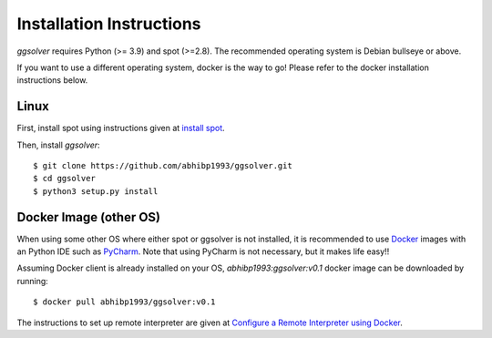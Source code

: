Installation Instructions
=========================

`ggsolver` requires Python (>= 3.9) and spot (>=2.8).
The recommended operating system is Debian bullseye or above.

If you want to use a different operating system, docker is the way to go! Please refer to the
docker installation instructions below.


Linux
-----

First, install spot using instructions given at `install spot <https://spot.lrde.epita.fr/install.html>`_.

Then, install `ggsolver`::

    $ git clone https://github.com/abhibp1993/ggsolver.git
    $ cd ggsolver
    $ python3 setup.py install


Docker Image (other OS)
-----------------------

When using some other OS where either spot or ggsolver is not installed,
it is recommended to use `Docker <https://www.docker.com/>`_
images with an Python IDE such as `PyCharm <https://www.jetbrains.com/pycharm/>`_.
Note that using PyCharm is not necessary, but it makes life easy!!


Assuming Docker client is already installed on your OS, `abhibp1993:ggsolver:v0.1` docker image can be
downloaded by running::

    $ docker pull abhibp1993/ggsolver:v0.1


The instructions to set up remote interpreter are given at
`Configure a Remote Interpreter using Docker
<https://www.jetbrains.com/help/pycharm/using-docker-as-a-remote-interpreter.html>`_.
